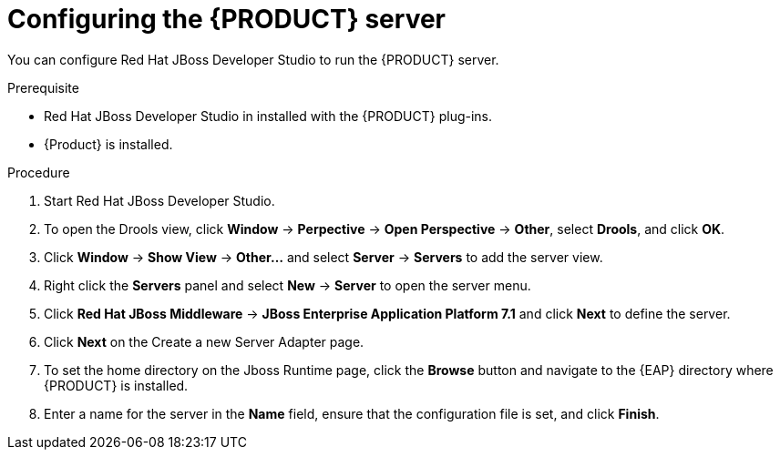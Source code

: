 [id='dm-server-configure-proc']
= Configuring the {PRODUCT} server

You can configure Red Hat JBoss Developer Studio to run the {PRODUCT} server.

.Prerequisite
* Red Hat JBoss Developer Studio in installed with the {PRODUCT} plug-ins.
* {Product} is installed.

.Procedure
. Start Red Hat JBoss Developer Studio.
. To open the Drools view, click *Window* -> *Perpective* -> *Open Perspective* -> *Other*, select *Drools*, and click *OK*.
. Click *Window* -> *Show View* -> *Other...* and select *Server* -> *Servers* to add the server view.
. Right click the *Servers* panel and select *New* -> *Server* to open the server menu.
. Click *Red Hat JBoss Middleware* -> *JBoss Enterprise Application Platform 7.1* and click *Next* to define the server.
. Click *Next* on the Create a new Server Adapter page.
. To set the home directory on the Jboss Runtime page, click the *Browse* button and navigate to the {EAP} directory where {PRODUCT} is installed.
. Enter a name for the server in the *Name* field, ensure that the configuration file is set, and click *Finish*.
